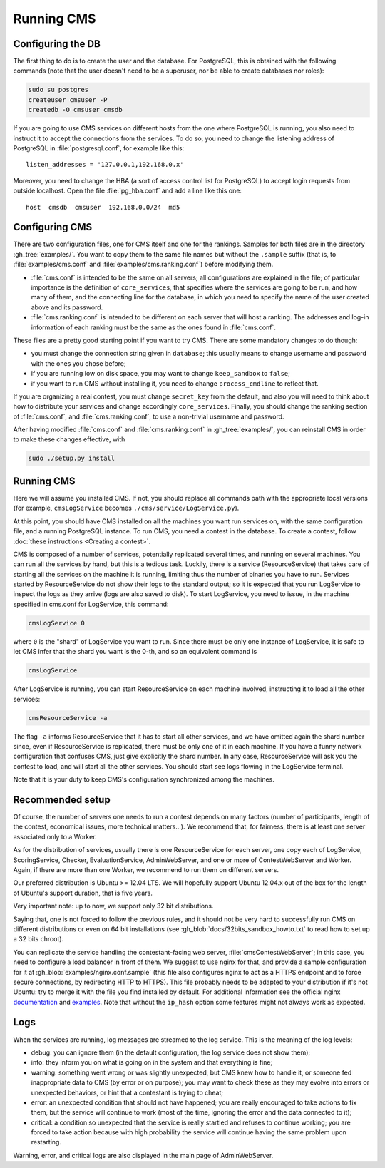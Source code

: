 Running CMS
***********

Configuring the DB
==================

The first thing to do is to create the user and the database. For PostgreSQL, this is obtained with the following commands (note that the user doesn't need to be a superuser, nor be able to create databases nor roles):

.. sourcecode:: bash

    sudo su postgres
    createuser cmsuser -P
    createdb -O cmsuser cmsdb

If you are going to use CMS services on different hosts from the one where PostgreSQL is running, you also need to instruct it to accept the connections from the services. To do so, you need to change the listening address of PostgreSQL in :file:`postgresql.conf`, for example like this::

    listen_addresses = '127.0.0.1,192.168.0.x'

Moreover, you need to change the HBA (a sort of access control list for PostgreSQL) to accept login requests from outside localhost. Open the file :file:`pg_hba.conf` and add a line like this one::

    host  cmsdb  cmsuser  192.168.0.0/24  md5


Configuring CMS
===============

There are two configuration files, one for CMS itself and one for the rankings. Samples for both files are in the directory :gh_tree:`examples/`. You want to copy them to the same file names but without the ``.sample`` suffix (that is, to :file:`examples/cms.conf` and :file:`examples/cms.ranking.conf`) before modifying them.

* :file:`cms.conf` is intended to be the same on all servers; all configurations are explained in the file; of particular importance is the definition of ``core_services``, that specifies where the services are going to be run, and how many of them, and the connecting line for the database, in which you need to specify the name of the user created above and its password.

* :file:`cms.ranking.conf` is intended to be different on each server that will host a ranking. The addresses and log-in information of each ranking must be the same as the ones found in :file:`cms.conf`.

These files are a pretty good starting point if you want to try CMS. There are some mandatory changes to do though:

* you must change the connection string given in ``database``; this usually means to change username and password with the ones you chose before;

* if you are running low on disk space, you may want to change ``keep_sandbox`` to ``false``;

* if you want to run CMS without installing it, you need to change ``process_cmdline`` to reflect that.

If you are organizing a real contest, you must change ``secret_key`` from the default, and also you will need to think about how to distribute your services and change accordingly ``core_services``. Finally, you should change the ranking section of :file:`cms.conf`, and :file:`cms.ranking.conf`, to use a non-trivial username and password.

After having modified :file:`cms.conf` and :file:`cms.ranking.conf` in :gh_tree:`examples/`, you can reinstall CMS in order to make these changes effective, with

.. sourcecode:: bash

    sudo ./setup.py install


Running CMS
===========

Here we will assume you installed CMS. If not, you should replace all commands path with the appropriate local versions (for example, ``cmsLogService`` becomes ``./cms/service/LogService.py``).

At this point, you should have CMS installed on all the machines you want run services on, with the same configuration file, and a running PostgreSQL instance. To run CMS, you need a contest in the database. To create a contest, follow :doc:`these instructions <Creating a contest>`.

CMS is composed of a number of services, potentially replicated several times, and running on several machines. You can run all the services by hand, but this is a tedious task. Luckily, there is a service (ResourceService) that takes care of starting all the services on the machine it is running, limiting thus the number of binaries you have to run. Services started by ResourceService do not show their logs to the standard output; so it is expected that you run LogService to inspect the logs as they arrive (logs are also saved to disk). To start LogService, you need to issue, in the machine specified in cms.conf for LogService, this command:

.. sourcecode:: bash

    cmsLogService 0

where ``0`` is the "shard" of LogService you want to run. Since there must be only one instance of LogService, it is safe to let CMS infer that the shard you want is the 0-th, and so an equivalent command is

.. sourcecode:: bash

    cmsLogService

After LogService is running, you can start ResourceService on each machine involved, instructing it to load all the other services:

.. sourcecode:: bash

    cmsResourceService -a

The flag ``-a`` informs ResourceService that it has to start all other services, and we have omitted again the shard number since, even if ResourceService is replicated, there must be only one of it in each machine. If you have a funny network configuration that confuses CMS, just give explicitly the shard number. In any case, ResourceService will ask you the contest to load, and will start all the other services. You should start see logs flowing in the LogService terminal.

Note that it is your duty to keep CMS's configuration synchronized among the machines.


Recommended setup
=================

Of course, the number of servers one needs to run a contest depends on many factors (number of participants, length of the contest, economical issues, more technical matters...). We recommend that, for fairness, there is at least one server associated only to a Worker.

As for the distribution of services, usually there is one ResourceService for each server, one copy each of LogService, ScoringService, Checker, EvaluationService, AdminWebServer, and one or more of ContestWebServer and Worker. Again, if there are more than one Worker, we recommend to run them on different servers.

Our preferred distribution is Ubuntu >= 12.04 LTS.  We will hopefully support Ubuntu 12.04.x out of the box for the length of Ubuntu's support duration, that is five years.

Very important note: up to now, we support only 32 bit distributions.

Saying that, one is not forced to follow the previous rules, and it should not be very hard to successfully run CMS on different distributions or even on 64 bit installations (see :gh_blob:`docs/32bits_sandbox_howto.txt` to read how to set up a 32 bits chroot).

You can replicate the service handling the contestant-facing web server, :file:`cmsContestWebServer`; in this case, you need to configure a load balancer in front of them. We suggest to use nginx for that, and provide a sample configuration for it at :gh_blob:`examples/nginx.conf.sample` (this file also configures nginx to act as a HTTPS endpoint and to force secure connections, by redirecting HTTP to HTTPS). This file probably needs to be adapted to your distribution if it's not Ubuntu: try to merge it with the file you find installed by default. For additional information see the official nginx `documentation <http://wiki.nginx.org/HttpUpstreamModule>`_ and `examples <http://wiki.nginx.org/LoadBalanceExample>`_. Note that without the ``ip_hash`` option some features might not always work as expected.


Logs
====

When the services are running, log messages are streamed to the log
service. This is the meaning of the log levels:

- debug: you can ignore them (in the default configuration, the log service does not show them);

- info: they inform you on what is going on in the system and that everything is fine;

- warning: something went wrong or was slightly unexpected, but CMS knew how to handle it, or someone fed inappropriate data to CMS (by error or on purpose); you may want to check these as they may evolve into errors or unexpected behaviors, or hint that a contestant is trying to cheat;

- error: an unexpected condition that should not have happened; you are really encouraged to take actions to fix them, but the service will continue to work (most of the time, ignoring the error and the data connected to it);

- critical: a condition so unexpected that the service is really startled and refuses to continue working; you are forced to take action because with high probability the service will continue having the same problem upon restarting.

Warning, error, and critical logs are also displayed in the main page of AdminWebServer.
